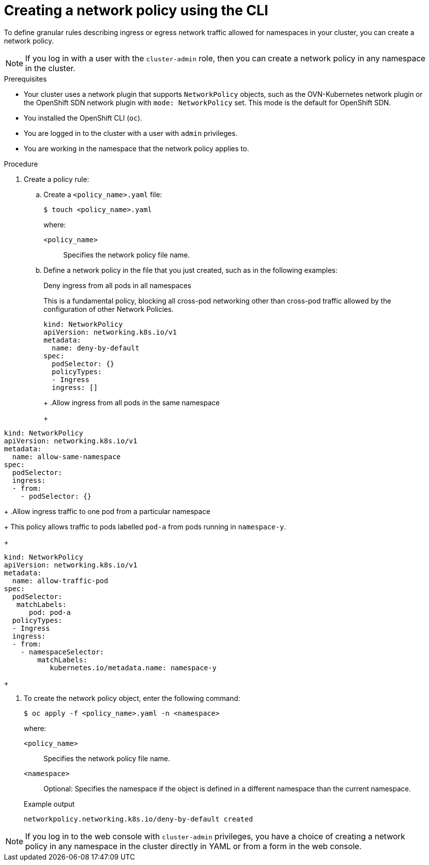 // Module included in the following assemblies:
//
// * networking/multiple_networks/configuring-multi-network-policy.adoc
// * networking/network_policy/creating-network-policy.adoc
// * post_installation_configuration/network-configuration.adoc
// * microshift_networking/microshift-creating-network-policy.adoc

:name: network
:role: admin
ifeval::["{context}" == "configuring-multi-network-policy"]
:multi:
:name: multi-network
:role: cluster-admin
endif::[]

:_mod-docs-content-type: PROCEDURE
[id="nw-networkpolicy-create-cli_{context}"]
= Creating a {name} policy using the CLI

To define granular rules describing ingress or egress network traffic allowed for namespaces in your cluster, you can create a {name} policy.

ifndef::multi,microshift[]
[NOTE]
====
If you log in with a user with the `cluster-admin` role, then you can create a network policy in any namespace in the cluster.
====
endif::multi,microshift[]

.Prerequisites
ifndef::microshift[]
* Your cluster uses a network plugin that supports `NetworkPolicy` objects, such as the OVN-Kubernetes network plugin or the OpenShift SDN network plugin with `mode: NetworkPolicy` set. This mode is the default for OpenShift SDN.
endif::microshift[]
* You installed the OpenShift CLI (`oc`).
ifndef::microshift[]
* You are logged in to the cluster with a user with `{role}` privileges.
endif::microshift[]
* You are working in the namespace that the {name} policy applies to.

.Procedure

. Create a policy rule:
.. Create a `<policy_name>.yaml` file:
+
[source,terminal]
----
$ touch <policy_name>.yaml
----
+
--
where:

`<policy_name>`:: Specifies the {name} policy file name.
--

.. Define a {name} policy in the file that you just created, such as in the following examples:
+
.Deny ingress from all pods in all namespaces
This is a fundamental policy, blocking all cross-pod networking other than cross-pod traffic allowed by the configuration of other Network Policies.
+
[source,yaml]
----
ifndef::multi[]
kind: NetworkPolicy
apiVersion: networking.k8s.io/v1
endif::multi[]
ifdef::multi[]
apiVersion: k8s.cni.cncf.io/v1beta1
kind: MultiNetworkPolicy
endif::multi[]
metadata:
  name: deny-by-default
ifdef::multi[]
  annotations:
    k8s.v1.cni.cncf.io/policy-for:<namespace_name>/<network_name>
endif::multi[]
spec:
  podSelector: {}
  policyTypes:
  - Ingress
  ingress: []
----
+
ifdef::multi[]
--
where:

`<network_name>`:: Specifies the name of a network attachment definition.
--
endif::multi[]
+
.Allow ingress from all pods in the same namespace
+
[source,yaml]
----
ifndef::multi[]
kind: NetworkPolicy
apiVersion: networking.k8s.io/v1
endif::multi[]
ifdef::multi[]
apiVersion: k8s.cni.cncf.io/v1beta1
kind: MultiNetworkPolicy
endif::multi[]
metadata:
  name: allow-same-namespace
ifdef::multi[]
  annotations:
    k8s.v1.cni.cncf.io/policy-for: <network_name>
endif::multi[]
spec:
  podSelector:
  ingress:
  - from:
    - podSelector: {}
----
ifdef::multi[]
+
--
where:

`<network_name>`:: Specifies the name of a network attachment definition.
--
endif::multi[]
+
.Allow ingress traffic to one pod from a particular namespace
+
This policy allows traffic to pods labelled `pod-a` from pods running in `namespace-y`.
+
[source,yaml]
----
ifndef::multi[]
kind: NetworkPolicy
apiVersion: networking.k8s.io/v1
endif::multi[]
ifdef::multi[]
apiVersion: k8s.cni.cncf.io/v1beta1
kind: MultiNetworkPolicy
endif::multi[]
metadata:
  name: allow-traffic-pod
ifdef::multi[]
  annotations:
    k8s.v1.cni.cncf.io/policy-for: <network_name>
endif::multi[]
spec:
  podSelector:
   matchLabels:
      pod: pod-a
  policyTypes:
  - Ingress
  ingress:
  - from:
    - namespaceSelector:
        matchLabels:
           kubernetes.io/metadata.name: namespace-y
----
ifdef::multi[]
+
--
where:

`<network_name>`:: Specifies the name of a network attachment definition.
--
endif::multi[]
+
ifdef::multi[]
.Restrict traffic to a service
+
This policy when applied ensures every pod with both labels `app=bookstore` and `role=api` can only be accessed by pods with label `app=bookstore`. In this example the application could be a REST API server, marked with labels `app=bookstore` and `role=api`.
+
This example addresses the following use cases:

* Restricting the traffic to a service to only the other microservices that need to use it.
* Restricting the connections to a database to only permit the application using it.
+
[source,yaml]
----
ifndef::multi[]
kind: NetworkPolicy
apiVersion: networking.k8s.io/v1
endif::multi[]
ifdef::multi[]
apiVersion: k8s.cni.cncf.io/v1beta1
kind: MultiNetworkPolicy
endif::multi[]
metadata:
  name: api-allow
ifdef::multi[]
  annotations:
    k8s.v1.cni.cncf.io/policy-for: <network_name>
endif::multi[]
spec:
  podSelector:
    matchLabels:
      app: bookstore
      role: api
  ingress:
  - from:
      - podSelector:
          matchLabels:
            app: bookstore
----
ifdef::multi[]
+
--

where:

`<network_name>`:: Specifies the name of a network attachment definition.
--
endif::multi[]
endif::multi[]

. To create the {name} policy object, enter the following command:
+
[source,terminal]
----
$ oc apply -f <policy_name>.yaml -n <namespace>
----
+
--
where:

`<policy_name>`:: Specifies the {name} policy file name.
`<namespace>`:: Optional: Specifies the namespace if the object is defined in a different namespace than the current namespace.
--
+
.Example output
[source,terminal]
----
ifndef::multi[]
networkpolicy.networking.k8s.io/deny-by-default created
endif::multi[]
ifdef::multi[]
multinetworkpolicy.k8s.cni.cncf.io/deny-by-default created
endif::multi[]
----

ifdef::multi[]
:!multi:
endif::multi[]
:!name:
:!role:

ifndef::microshift[]
[NOTE]
====
If you log in to the web console with `cluster-admin` privileges, you have a choice of creating a network policy in any namespace in the cluster directly in YAML or from a form in the web console.
====
endif::microshift[]